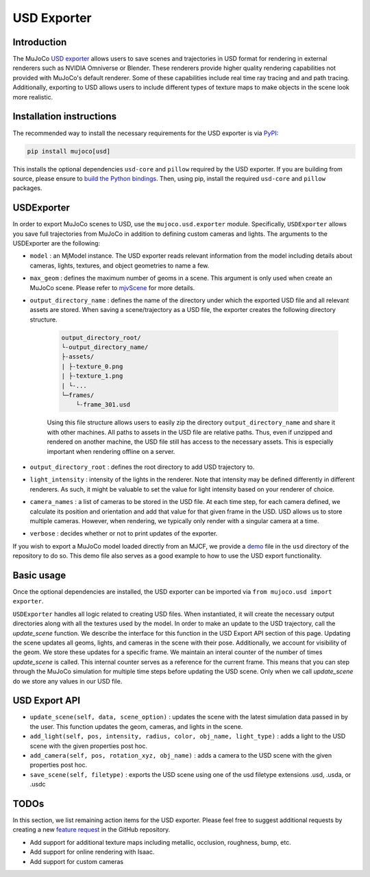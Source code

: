 ============
USD Exporter
============

Introduction
------------

The MuJoCo `USD exporter <https://github.com/google-deepmind/mujoco/tree/main/python/mujoco/usd>`_ allows users to save scenes and trajectories in USD format for rendering in external renderers such as NVIDIA Omniverse or Blender. These renderers provide higher quality rendering capabilities not provided with MuJoCo's default renderer. Some of these capabilities include real time ray tracing and and path tracing. Additionally, exporting to USD allows users to include different types of texture maps to make objects in the scene look more realistic.

.. _USDInstallation:

Installation instructions
-------------------------

The recommended way to install the necessary requirements for the USD exporter is via `PyPI <https://pypi.org/project/mujoco/>`_:

.. code-block:: shell

   pip install mujoco[usd]

This installs the optional dependencies ``usd-core`` and ``pillow`` required by the USD exporter. If you are building from source, please ensure to `build the Python bindings <https://mujoco.readthedocs.io/en/stable/python.html#building-from-source>`_. Then, using pip, install the required ``usd-core`` and ``pillow`` packages.

.. _USDExporter:

USDExporter
----------------

In order to export MuJoCo scenes to USD, use the ``mujoco.usd.exporter`` module. Specifically, ``USDExporter`` allows you save full trajectories from MuJoCo in addition to defining custom cameras and lights. The arguments to the USDExporter are the following:

- ``model`` : an MjModel instance. The USD exporter reads relevant information from the model including details about cameras, lights, textures, and object geometries to name a few. 

- ``max_geom`` : defines the maximum number of geoms in a scene. This argument is only used when create an MuJoCo scene. Please refer to `mjvScene <https://mujoco.readthedocs.io/en/stable/APIreference/APItypes.html#mjvscene>`_ for more details. 

- ``output_directory_name`` : defines the name of the directory under which the exported USD file and all relevant assets are stored. When saving a scene/trajectory as a USD file, the exporter creates the following directory structure.

    .. code-block:: text

        output_directory_root/
        └-output_directory_name/
        ├-assets/
        | ├-texture_0.png
        | ├-texture_1.png
        | └-...
        └─frames/
            └-frame_301.usd

    Using this file structure allows users to easily zip the directory ``output_directory_name`` and share it with other machines. All paths to assets in the USD file are relative paths. Thus, even if unzipped and rendered on another machine, the USD file still has access to the necessary assets. This is especially important when rendering offline on a server.

- ``output_directory_root`` : defines the root directory to add USD trajectory to.

- ``light_intensity`` : intensity of the lights in the renderer. Note that intensity may be defined differently in different renderers. As such, it might be valuable to set the value for light intensity based on your renderer of choice. 

- ``camera_names`` : a list of cameras to be stored in the USD file. At each time step, for each camera defined, we calculate its position and orientation and add that value for that given frame in the USD. USD allows us to store multiple cameras. However, when rendering, we typically only render with a singular camera at a time.

- ``verbose`` : decides whether or not to print updates of the exporter.

If you wish to export a MuJoCo model loaded directly from an MJCF, we provide a `demo <https://github.com/abhihjoshi/mujoco/blob/main/python/mujoco/usd/demo.py>`_ file in the ``usd`` directory of the repository to do so. This demo file also serves as a good example to how to use the USD export functionality.

.. _USDBasicUsage:

Basic usage
-----------

Once the optional dependencies are installed, the USD exporter can be imported via ``from mujoco.usd import exporter``. 

``USDExporter`` handles all logic related to creating USD files. When instantiated, it will create the necessary output directories along with all the textures used by the model. In order to make an update to the USD trajectory, call the `update_scene` function. We describe the interface for this function in the USD Export API section of this page. Updating the scene updates all geoms, lights, and cameras in the scene with their pose. Additionally, we account for visibility of the geom. We store these updates for a specific frame. We maintain an interal counter of the number of times `update_scene` is called. This internal counter serves as a reference for the current frame. This means that you can step through the MuJoCo simulation for multiple time steps before updating the USD scene. Only when we call `update_scene` do we store any values in our USD file. 

.. _USDExportAPI:

USD Export API
--------------

- ``update_scene(self, data, scene_option)`` : updates the scene with the latest simulation data passed in by the user. This function updates the geom, cameras, and lights in the scene.

- ``add_light(self, pos, intensity, radius, color, obj_name, light_type)`` : adds a light to the USD scene with the given properties post hoc. 

- ``add_camera(self, pos, rotation_xyz, obj_name)`` : adds a camera to the USD scene with the given properties post hoc. 

- ``save_scene(self, filetype)`` :  exports the USD scene using one of the usd filetype extensions .usd, .usda, or .usdc 

.. _USDTodos:

TODOs
-----

In this section, we list remaining action items for the USD exporter. Please feel free to suggest additional requests by creating a new `feature request <https://github.com/google-deepmind/mujoco/issues/new/choose>`_ in the GitHub repository.

- Add support for additional texture maps including metallic, occlusion, roughness, bump, etc.

- Add support for online rendering with Isaac.

- Add support for custom cameras